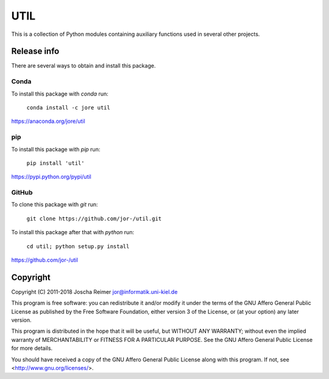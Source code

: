 ====
UTIL
====

This is a collection of Python modules containing auxiliary functions used in several other projects.


Release info
============

There are several ways to obtain and install this package.

Conda
-----

.. image:: https://img.shields.io/conda/v/jore/util.svg
    :target: https://anaconda.org/jore/util
    :alt: Conda version
.. image:: https://anaconda.org/jore/util/badges/latest_release_date.svg
    :target: https://anaconda.org/jore/util
    :alt: Conda last updated
.. image:: https://anaconda.org/jore/util/badges/platforms.svg
    :target: https://anaconda.org/jore/util
    :alt: Conda platforms
.. image:: https://anaconda.org/jore/util/badges/license.svg
    :target: https://anaconda.org/jore/util
    :alt: Conda licence


To install this package with *conda* run:

    ``conda install -c jore util``

https://anaconda.org/jore/util


pip
---

.. image:: https://img.shields.io/pypi/v/util.svg
    :target: https://pypi.python.org/pypi/util
    :alt: PyPI version
.. image:: https://img.shields.io/pypi/format/util.svg
    :target: https://pypi.python.org/pypi/util
    :alt: PyPI format
.. image:: https://img.shields.io/pypi/l/util.svg
    :target: https://pypi.python.org/pypi/util
    :alt: PyPI licence

To install this package with *pip* run:

    ``pip install 'util'``

https://pypi.python.org/pypi/util


GitHub
------

.. image:: https://img.shields.io/github/tag/jor-/util.svg
    :target: https://github.com/jor-/util
    :alt: GitHub last tag
.. image:: https://img.shields.io/github/license/jor-/util.svg
    :target: https://github.com/jor-/util
    :alt: GitHub license

To clone this package with *git* run:

    ``git clone https://github.com/jor-/util.git``

To install this package after that with *python* run:

    ``cd util; python setup.py install``

https://github.com/jor-/util


Copyright
=========

Copyright (C) 2011-2018  Joscha Reimer jor@informatik.uni-kiel.de

This program is free software: you can redistribute it and/or modify
it under the terms of the GNU Affero General Public License as
published by the Free Software Foundation, either version 3 of the
License, or (at your option) any later version.

This program is distributed in the hope that it will be useful,
but WITHOUT ANY WARRANTY; without even the implied warranty of
MERCHANTABILITY or FITNESS FOR A PARTICULAR PURPOSE.  See the
GNU Affero General Public License for more details.

You should have received a copy of the GNU Affero General Public License
along with this program.  If not, see <http://www.gnu.org/licenses/>.
